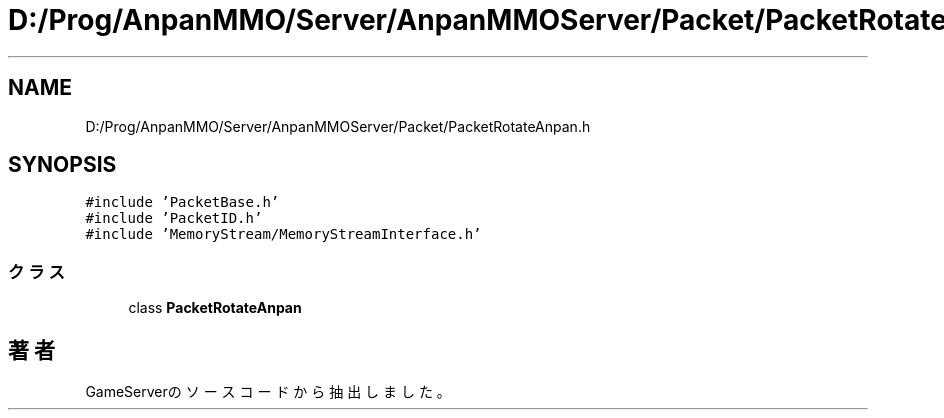 .TH "D:/Prog/AnpanMMO/Server/AnpanMMOServer/Packet/PacketRotateAnpan.h" 3 "2018年12月20日(木)" "GameServer" \" -*- nroff -*-
.ad l
.nh
.SH NAME
D:/Prog/AnpanMMO/Server/AnpanMMOServer/Packet/PacketRotateAnpan.h
.SH SYNOPSIS
.br
.PP
\fC#include 'PacketBase\&.h'\fP
.br
\fC#include 'PacketID\&.h'\fP
.br
\fC#include 'MemoryStream/MemoryStreamInterface\&.h'\fP
.br

.SS "クラス"

.in +1c
.ti -1c
.RI "class \fBPacketRotateAnpan\fP"
.br
.in -1c
.SH "著者"
.PP 
 GameServerのソースコードから抽出しました。
